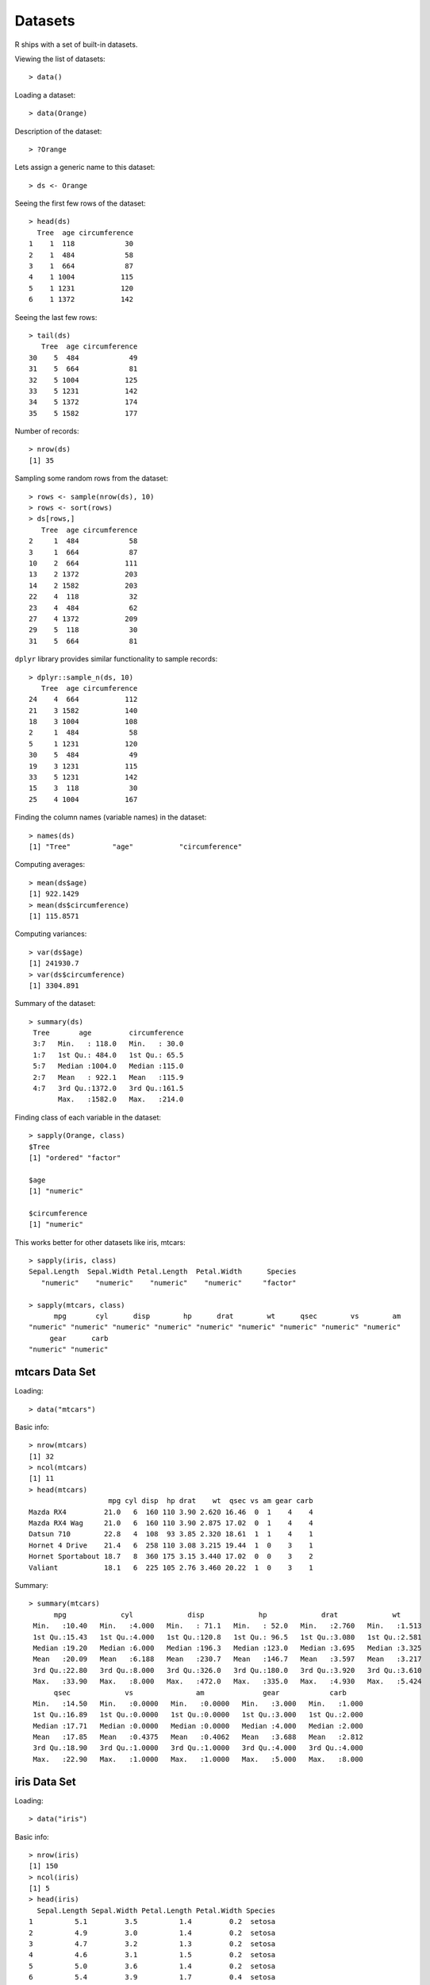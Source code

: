 Datasets
================

R ships with a set of built-in datasets.

.. index:: data()

Viewing the list of datasets::

	> data()

Loading a dataset::

	> data(Orange)

Description of the dataset::

	> ?Orange


Lets assign a generic name to this dataset::

	> ds <- Orange

.. index:: head; data frame

Seeing the first few rows of the dataset::

	> head(ds)
	  Tree  age circumference
	1    1  118            30
	2    1  484            58
	3    1  664            87
	4    1 1004           115
	5    1 1231           120
	6    1 1372           142

.. index:: tail; data frame

Seeing the last few rows::

	> tail(ds)
	   Tree  age circumference
	30    5  484            49
	31    5  664            81
	32    5 1004           125
	33    5 1231           142
	34    5 1372           174
	35    5 1582           177


Number of records::

	> nrow(ds)
	[1] 35


Sampling some random rows from the dataset::

	> rows <- sample(nrow(ds), 10)
	> rows <- sort(rows)
	> ds[rows,]
	   Tree  age circumference
	2     1  484            58
	3     1  664            87
	10    2  664           111
	13    2 1372           203
	14    2 1582           203
	22    4  118            32
	23    4  484            62
	27    4 1372           209
	29    5  118            30
	31    5  664            81


.. index:: sample_n

``dplyr`` library provides similar functionality to sample records::

	> dplyr::sample_n(ds, 10)
	   Tree  age circumference
	24    4  664           112
	21    3 1582           140
	18    3 1004           108
	2     1  484            58
	5     1 1231           120
	30    5  484            49
	19    3 1231           115
	33    5 1231           142
	15    3  118            30
	25    4 1004           167


Finding the column names (variable names) in the dataset::

	> names(ds)
	[1] "Tree"          "age"           "circumference"


Computing averages::

	> mean(ds$age)
	[1] 922.1429
	> mean(ds$circumference)
	[1] 115.8571


Computing variances::

	> var(ds$age)
	[1] 241930.7
	> var(ds$circumference)
	[1] 3304.891

Summary of the dataset::

	> summary(ds)
	 Tree       age         circumference  
	 3:7   Min.   : 118.0   Min.   : 30.0  
	 1:7   1st Qu.: 484.0   1st Qu.: 65.5  
	 5:7   Median :1004.0   Median :115.0  
	 2:7   Mean   : 922.1   Mean   :115.9  
	 4:7   3rd Qu.:1372.0   3rd Qu.:161.5  
	       Max.   :1582.0   Max.   :214.0  


Finding class of each variable in the dataset::

	> sapply(Orange, class)
	$Tree
	[1] "ordered" "factor" 

	$age
	[1] "numeric"

	$circumference
	[1] "numeric"


This works better for other datasets like iris, mtcars::

	> sapply(iris, class)
	Sepal.Length  Sepal.Width Petal.Length  Petal.Width      Species 
	   "numeric"    "numeric"    "numeric"    "numeric"     "factor" 

	> sapply(mtcars, class)
	      mpg       cyl      disp        hp      drat        wt      qsec        vs        am 
	"numeric" "numeric" "numeric" "numeric" "numeric" "numeric" "numeric" "numeric" "numeric" 
	     gear      carb 
	"numeric" "numeric" 

mtcars Data Set
------------------------

.. index:: mtcars


Loading::

	> data("mtcars")

Basic info::


	> nrow(mtcars)
	[1] 32
	> ncol(mtcars)
	[1] 11
	> head(mtcars)
	                   mpg cyl disp  hp drat    wt  qsec vs am gear carb
	Mazda RX4         21.0   6  160 110 3.90 2.620 16.46  0  1    4    4
	Mazda RX4 Wag     21.0   6  160 110 3.90 2.875 17.02  0  1    4    4
	Datsun 710        22.8   4  108  93 3.85 2.320 18.61  1  1    4    1
	Hornet 4 Drive    21.4   6  258 110 3.08 3.215 19.44  1  0    3    1
	Hornet Sportabout 18.7   8  360 175 3.15 3.440 17.02  0  0    3    2
	Valiant           18.1   6  225 105 2.76 3.460 20.22  1  0    3    1


Summary::

	> summary(mtcars)
	      mpg             cyl             disp             hp             drat             wt       
	 Min.   :10.40   Min.   :4.000   Min.   : 71.1   Min.   : 52.0   Min.   :2.760   Min.   :1.513  
	 1st Qu.:15.43   1st Qu.:4.000   1st Qu.:120.8   1st Qu.: 96.5   1st Qu.:3.080   1st Qu.:2.581  
	 Median :19.20   Median :6.000   Median :196.3   Median :123.0   Median :3.695   Median :3.325  
	 Mean   :20.09   Mean   :6.188   Mean   :230.7   Mean   :146.7   Mean   :3.597   Mean   :3.217  
	 3rd Qu.:22.80   3rd Qu.:8.000   3rd Qu.:326.0   3rd Qu.:180.0   3rd Qu.:3.920   3rd Qu.:3.610  
	 Max.   :33.90   Max.   :8.000   Max.   :472.0   Max.   :335.0   Max.   :4.930   Max.   :5.424  
	      qsec             vs               am              gear            carb      
	 Min.   :14.50   Min.   :0.0000   Min.   :0.0000   Min.   :3.000   Min.   :1.000  
	 1st Qu.:16.89   1st Qu.:0.0000   1st Qu.:0.0000   1st Qu.:3.000   1st Qu.:2.000  
	 Median :17.71   Median :0.0000   Median :0.0000   Median :4.000   Median :2.000  
	 Mean   :17.85   Mean   :0.4375   Mean   :0.4062   Mean   :3.688   Mean   :2.812  
	 3rd Qu.:18.90   3rd Qu.:1.0000   3rd Qu.:1.0000   3rd Qu.:4.000   3rd Qu.:4.000  
	 Max.   :22.90   Max.   :1.0000   Max.   :1.0000   Max.   :5.000   Max.   :8.000 



iris Data Set
-------------------

.. index:: iris


Loading::

	> data("iris")

Basic info::

	> nrow(iris)
	[1] 150
	> ncol(iris)
	[1] 5
	> head(iris)
	  Sepal.Length Sepal.Width Petal.Length Petal.Width Species
	1          5.1         3.5          1.4         0.2  setosa
	2          4.9         3.0          1.4         0.2  setosa
	3          4.7         3.2          1.3         0.2  setosa
	4          4.6         3.1          1.5         0.2  setosa
	5          5.0         3.6          1.4         0.2  setosa
	6          5.4         3.9          1.7         0.4  setosa


Summary::

	> summary(iris)
	  Sepal.Length    Sepal.Width     Petal.Length    Petal.Width          Species  
	 Min.   :4.300   Min.   :2.000   Min.   :1.000   Min.   :0.100   setosa    :50  
	 1st Qu.:5.100   1st Qu.:2.800   1st Qu.:1.600   1st Qu.:0.300   versicolor:50  
	 Median :5.800   Median :3.000   Median :4.350   Median :1.300   virginica :50  
	 Mean   :5.843   Mean   :3.057   Mean   :3.758   Mean   :1.199                  
	 3rd Qu.:6.400   3rd Qu.:3.300   3rd Qu.:5.100   3rd Qu.:1.800                  
	 Max.   :7.900   Max.   :4.400   Max.   :6.900   Max.   :2.500     


Unique species::

	> table(iris$Species)

	    setosa versicolor  virginica 
	        50         50         50 


ToothGrowth Data Set
----------------------------

.. index:: ToothGrowth

Loading::

	> data("ToothGrowth")

Basic info::

	> nrow(ToothGrowth)
	[1] 60
	> ncol(ToothGrowth)
	[1] 3
	> head(ToothGrowth)
	   len supp dose
	1  4.2   VC  0.5
	2 11.5   VC  0.5
	3  7.3   VC  0.5
	4  5.8   VC  0.5
	5  6.4   VC  0.5
	6 10.0   VC  0.5

Summary::


	> summary(ToothGrowth)
	      len        supp         dose      
	 Min.   : 4.20   OJ:30   Min.   :0.500  
	 1st Qu.:13.07   VC:30   1st Qu.:0.500  
	 Median :19.25           Median :1.000  
	 Mean   :18.81           Mean   :1.167  
	 3rd Qu.:25.27           3rd Qu.:2.000  
	 Max.   :33.90           Max.   :2.000 



PlantGrowth Data Set
-----------------------------

.. index:: PlantGrowth


Loading::

	> data("PlantGrowth")

Basic info::

	> nrow(PlantGrowth)
	[1] 30
	> ncol(PlantGrowth)
	[1] 2
	> head(PlantGrowth)
	  weight group
	1   4.17  ctrl
	2   5.58  ctrl
	3   5.18  ctrl
	4   6.11  ctrl
	5   4.50  ctrl
	6   4.61  ctrl

Summary::

	> summary(PlantGrowth)
	     weight       group   
	 Min.   :3.590   ctrl:10  
	 1st Qu.:4.550   trt1:10  
	 Median :5.155   trt2:10  
	 Mean   :5.073            
	 3rd Qu.:5.530            
	 Max.   :6.310            


USArrests Data Set
---------------------------------------

.. index:: USArrests

Loading::

	> data('USArrests')

Basic info::

	> nrow(USArrests)
	[1] 50
	> ncol(USArrests)
	[1] 4
	> head(USArrests)
	           Murder Assault UrbanPop Rape
	Alabama      13.2     236       58 21.2
	Alaska       10.0     263       48 44.5
	Arizona       8.1     294       80 31.0
	Arkansas      8.8     190       50 19.5
	California    9.0     276       91 40.6
	Colorado      7.9     204       78 38.7


Summary::

	> summary(USArrests)
	     Murder          Assault         UrbanPop          Rape      
	 Min.   : 0.800   Min.   : 45.0   Min.   :32.00   Min.   : 7.30  
	 1st Qu.: 4.075   1st Qu.:109.0   1st Qu.:54.50   1st Qu.:15.07  
	 Median : 7.250   Median :159.0   Median :66.00   Median :20.10  
	 Mean   : 7.788   Mean   :170.8   Mean   :65.54   Mean   :21.23  
	 3rd Qu.:11.250   3rd Qu.:249.0   3rd Qu.:77.75   3rd Qu.:26.18  
	 Max.   :17.400   Max.   :337.0   Max.   :91.00   Max.   :46.00  



Datasets in the datasets Package
---------------------------------------

.. index:: datasets

===========================     =========================================================================
Dataset                         Description
===========================     =========================================================================
AirPassengers                   Monthly Airline Passenger Numbers 1949-1960
BJsales                         Sales Data with Leading Indicator
BJsales.lead (BJsales)          Sales Data with Leading Indicator
BOD                             Biochemical Oxygen Demand
CO2                             Carbon Dioxide Uptake in Grass Plants
ChickWeight                     Weight versus age of chicks on different diets
DNase                           Elisa assay of DNase
EuStockMarkets                  Daily Closing Prices of Major European Stock Indices, 1991-1998
Formaldehyde                    Determination of Formaldehyde
HairEyeColor                    Hair and Eye Color of Statistics Students
Harman23.cor                    Harman Example 2.3
Harman74.cor                    Harman Example 7.4
Indometh                        Pharmacokinetics of Indomethacin
InsectSprays                    Effectiveness of Insect Sprays
JohnsonJohnson                  Quarterly Earnings per Johnson & Johnson Share
LakeHuron                       Level of Lake Huron 1875-1972
LifeCycleSavings                Intercountry Life-Cycle Savings Data
Loblolly                        Growth of Loblolly pine trees
Nile                            Flow of the River Nile
Orange                          Growth of Orange Trees
OrchardSprays                   Potency of Orchard Sprays
PlantGrowth                     Results from an Experiment on Plant Growth
Puromycin                       Reaction Velocity of an Enzymatic Reaction
Seatbelts                       Road Casualties in Great Britain 1969-84
Theoph                          Pharmacokinetics of Theophylline
Titanic                         Survival of passengers on the Titanic
ToothGrowth                     The Effect of Vitamin C on Tooth Growth in Guinea Pigs
UCBAdmissions                   Student Admissions at UC Berkeley
UKDriverDeaths                  Road Casualties in Great Britain 1969-84
UKgas                           UK Quarterly Gas Consumption
USAccDeaths                     Accidental Deaths in the US 1973-1978
USArrests                       Violent Crime Rates by US State
USJudgeRatings                  Lawyers' Ratings of State Judges in the US Superior Court
USPersonalExpenditure           Personal Expenditure Data
UScitiesD                       Distances Between European Cities and Between US Cities
VADeaths                        Death Rates in Virginia (1940)
WWWusage                        Internet Usage per Minute
WorldPhones                     The World's Telephones
ability.cov                     Ability and Intelligence Tests
airmiles                        Passenger Miles on Commercial US Airlines, 1937-1960
airquality                      New York Air Quality Measurements
anscombe                        Anscombe's Quartet of 'Identical' Simple Linear Regressions
attenu                          The Joyner-Boore Attenuation Data
attitude                        The Chatterjee-Price Attitude Data
austres                         Quarterly Time Series of the Number of Australian Residents
beaver1 (beavers)               Body Temperature Series of Two Beavers
beaver2 (beavers)               Body Temperature Series of Two Beavers
cars                            Speed and Stopping Distances of Cars
chickwts                        Chicken Weights by Feed Type
co2                             Mauna Loa Atmospheric CO2 Concentration
crimtab                         Student's 3000 Criminals Data
discoveries                     Yearly Numbers of Important Discoveries
esoph                           Smoking, Alcohol and (O)esophageal Cancer
euro                            Conversion Rates of Euro Currencies
euro.cross (euro)               Conversion Rates of Euro Currencies
eurodist                        Distances Between European Cities and Between US Cities
faithful                        Old Faithful Geyser Data
fdeaths (UKLungDeaths)          Monthly Deaths from Lung Diseases in the UK
freeny                          Freeny's Revenue Data
freeny.x (freeny)               Freeny's Revenue Data
freeny.y (freeny)               Freeny's Revenue Data
infert                          Infertility after Spontaneous and Induced Abortion
iris                            Edgar Anderson's Iris Data
iris3                           Edgar Anderson's Iris Data
islands                         Areas of the World's Major Landmasses
ldeaths (UKLungDeaths)          Monthly Deaths from Lung Diseases in the UK
lh                              Luteinizing Hormone in Blood Samples
longley                         Longley's Economic Regression Data
lynx                            Annual Canadian Lynx trappings 1821-1934
mdeaths (UKLungDeaths)          Monthly Deaths from Lung Diseases in the UK
morley                          Michelson Speed of Light Data
mtcars                          Motor Trend Car Road Tests
nhtemp                          Average Yearly Temperatures in New Haven
nottem                          Average Monthly Temperatures at Nottingham, 1920-1939
npk                             Classical N, P, K Factorial Experiment
occupationalStatus              Occupational Status of Fathers and their Sons
precip                          Annual Precipitation in US Cities
presidents                      Quarterly Approval Ratings of US Presidents
pressure                        Vapor Pressure of Mercury as a Function of Temperature
quakes                          Locations of Earthquakes off Fiji
randu                           Random Numbers from Congruential Generator RANDU
rivers                          Lengths of Major North American Rivers
rock                            Measurements on Petroleum Rock Samples
sleep                           Student's Sleep Data
stack.loss (stackloss)          Brownlee's Stack Loss Plant Data
stack.x (stackloss)             Brownlee's Stack Loss Plant Data
stackloss                       Brownlee's Stack Loss Plant Data
state.abb (state)               US State Facts and Figures
state.area (state)              US State Facts and Figures
state.center (state)            US State Facts and Figures
state.division (state)          US State Facts and Figures
state.name (state)              US State Facts and Figures
state.region (state)            US State Facts and Figures
state.x77 (state)               US State Facts and Figures
sunspot.month                   Monthly Sunspot Data, from 1749 to "Present"
sunspot.year                    Yearly Sunspot Data, 1700-1988
sunspots                        Monthly Sunspot Numbers, 1749-1983
swiss                           Swiss Fertility and Socioeconomic Indicators (1888) Data
treering                        Yearly Treering Data, -6000-1979
trees                           Girth, Height and Volume for Black Cherry Trees
uspop                           Populations Recorded by the US Census
volcano                         Topographic Information on Auckland's Maunga Whau Volcano
warpbreaks                      The Number of Breaks in Yarn during Weaving
women                           Average Heights and Weights for American Women
===========================     =========================================================================


US states facts and figures
---------------------------------------

.. index:: US states

Names of states::

	> datasets::state.name
	 [1] "Alabama"        "Alaska"         "Arizona"        "Arkansas"       "California"     "Colorado"      
	 [7] "Connecticut"    "Delaware"       "Florida"        "Georgia"        "Hawaii"         "Idaho"         
	[13] "Illinois"       "Indiana"        "Iowa"           "Kansas"         "Kentucky"       "Louisiana"     
	[19] "Maine"          "Maryland"       "Massachusetts"  "Michigan"       "Minnesota"      "Mississippi"   
	[25] "Missouri"       "Montana"        "Nebraska"       "Nevada"         "New Hampshire"  "New Jersey"    
	[31] "New Mexico"     "New York"       "North Carolina" "North Dakota"   "Ohio"           "Oklahoma"      
	[37] "Oregon"         "Pennsylvania"   "Rhode Island"   "South Carolina" "South Dakota"   "Tennessee"     
	[43] "Texas"          "Utah"           "Vermont"        "Virginia"       "Washington"     "West Virginia" 
	[49] "Wisconsin"      "Wyoming"       

Abbreviations of states::

	> datasets::state.abb
	 [1] "AL" "AK" "AZ" "AR" "CA" "CO" "CT" "DE" "FL" "GA" "HI" "ID" "IL" "IN" "IA" "KS" "KY" "LA" "ME" "MD" "MA"
	[22] "MI" "MN" "MS" "MO" "MT" "NE" "NV" "NH" "NJ" "NM" "NY" "NC" "ND" "OH" "OK" "OR" "PA" "RI" "SC" "SD" "TN"
	[43] "TX" "UT" "VT" "VA" "WA" "WV" "WI" "WY"


Longitudes and latitudes::

	> datasets::state.center
	$x
	 [1]  -86.7509 -127.2500 -111.6250  -92.2992 -119.7730 -105.5130  -72.3573  -74.9841  -81.6850  -83.3736
	[11] -126.2500 -113.9300  -89.3776  -86.0808  -93.3714  -98.1156  -84.7674  -92.2724  -68.9801  -76.6459
	[21]  -71.5800  -84.6870  -94.6043  -89.8065  -92.5137 -109.3200  -99.5898 -116.8510  -71.3924  -74.2336
	[31] -105.9420  -75.1449  -78.4686 -100.0990  -82.5963  -97.1239 -120.0680  -77.4500  -71.1244  -80.5056
	[41]  -99.7238  -86.4560  -98.7857 -111.3300  -72.5450  -78.2005 -119.7460  -80.6665  -89.9941 -107.2560

	$y
	 [1] 32.5901 49.2500 34.2192 34.7336 36.5341 38.6777 41.5928 38.6777 27.8744 32.3329 31.7500 43.5648 40.0495
	[14] 40.0495 41.9358 38.4204 37.3915 30.6181 45.6226 39.2778 42.3645 43.1361 46.3943 32.6758 38.3347 46.8230
	[27] 41.3356 39.1063 43.3934 39.9637 34.4764 43.1361 35.4195 47.2517 40.2210 35.5053 43.9078 40.9069 41.5928
	[40] 33.6190 44.3365 35.6767 31.3897 39.1063 44.2508 37.5630 47.4231 38.4204 44.5937 43.0504


Divisions::

	> datasets::state.division
	 [1] East South Central Pacific            Mountain           West South Central Pacific           
	 [6] Mountain           New England        South Atlantic     South Atlantic     South Atlantic    
	[11] Pacific            Mountain           East North Central East North Central West North Central
	[16] West North Central East South Central West South Central New England        South Atlantic    
	[21] New England        East North Central West North Central East South Central West North Central
	[26] Mountain           West North Central Mountain           New England        Middle Atlantic   
	[31] Mountain           Middle Atlantic    South Atlantic     West North Central East North Central
	[36] West South Central Pacific            Middle Atlantic    New England        South Atlantic    
	[41] West North Central East South Central West South Central Mountain           New England       
	[46] South Atlantic     Pacific            South Atlantic     East North Central Mountain          
	9 Levels: New England Middle Atlantic South Atlantic East South Central ... Pacific
	> table(datasets::state.division)

	       New England    Middle Atlantic     South Atlantic East South Central West South Central 
	                 6                  3                  8                  4                  4 
	East North Central West North Central           Mountain            Pacific 
	                 5                  7                  8                  5 


Area in square miles::

	> datasets::state.area
	 [1]  51609 589757 113909  53104 158693 104247   5009   2057  58560  58876   6450  83557  56400  36291  56290
	[16]  82264  40395  48523  33215  10577   8257  58216  84068  47716  69686 147138  77227 110540   9304   7836
	[31] 121666  49576  52586  70665  41222  69919  96981  45333   1214  31055  77047  42244 267339  84916   9609
	[46]  40815  68192  24181  56154  97914

Regions::

	> datasets::state.region
	 [1] South         West          West          South         West          West          Northeast    
	 [8] South         South         South         West          West          North Central North Central
	[15] North Central North Central South         South         Northeast     South         Northeast    
	[22] North Central North Central South         North Central West          North Central West         
	[29] Northeast     Northeast     West          Northeast     South         North Central North Central
	[36] South         West          Northeast     Northeast     South         North Central South        
	[43] South         West          Northeast     South         West          South         North Central
	[50] West         
	Levels: Northeast South North Central West
	> table(datasets::state.region)

	    Northeast         South North Central          West 
	            9            16            12            13 

Several statistics for the states::

	> head(datasets::state.x77)
	           Population Income Illiteracy Life Exp Murder HS Grad Frost   Area
	Alabama          3615   3624        2.1    69.05   15.1    41.3    20  50708
	Alaska            365   6315        1.5    69.31   11.3    66.7   152 566432
	Arizona          2212   4530        1.8    70.55    7.8    58.1    15 113417
	Arkansas         2110   3378        1.9    70.66   10.1    39.9    65  51945
	California      21198   5114        1.1    71.71   10.3    62.6    20 156361
	Colorado         2541   4884        0.7    72.06    6.8    63.9   166 103766

	> summary(datasets::state.x77)
	   Population        Income       Illiteracy       Life Exp         Murder          HS Grad     
	 Min.   :  365   Min.   :3098   Min.   :0.500   Min.   :67.96   Min.   : 1.400   Min.   :37.80  
	 1st Qu.: 1080   1st Qu.:3993   1st Qu.:0.625   1st Qu.:70.12   1st Qu.: 4.350   1st Qu.:48.05  
	 Median : 2838   Median :4519   Median :0.950   Median :70.67   Median : 6.850   Median :53.25  
	 Mean   : 4246   Mean   :4436   Mean   :1.170   Mean   :70.88   Mean   : 7.378   Mean   :53.11  
	 3rd Qu.: 4968   3rd Qu.:4814   3rd Qu.:1.575   3rd Qu.:71.89   3rd Qu.:10.675   3rd Qu.:59.15  
	 Max.   :21198   Max.   :6315   Max.   :2.800   Max.   :73.60   Max.   :15.100   Max.   :67.30  
	     Frost             Area       
	 Min.   :  0.00   Min.   :  1049  
	 1st Qu.: 66.25   1st Qu.: 36985  
	 Median :114.50   Median : 54277  
	 Mean   :104.46   Mean   : 70736  
	 3rd Qu.:139.75   3rd Qu.: 81163  
	 Max.   :188.00   Max.   :566432  

	 